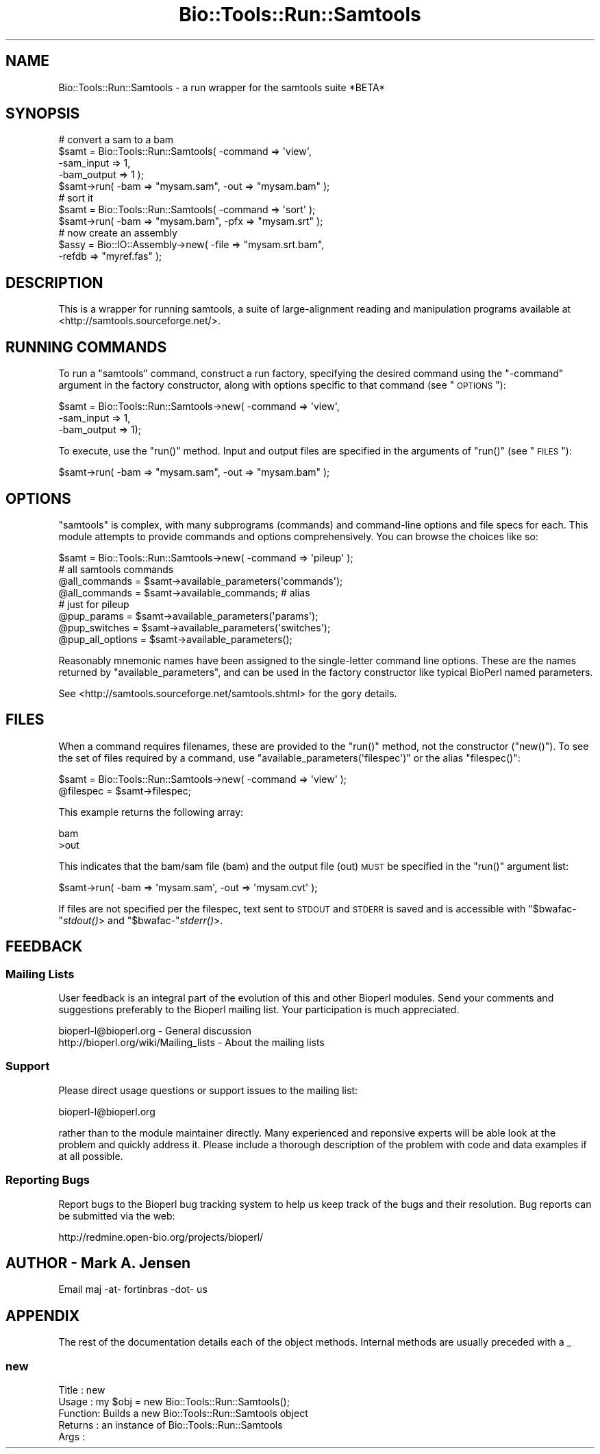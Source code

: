 .\" Automatically generated by Pod::Man 2.26 (Pod::Simple 3.23)
.\"
.\" Standard preamble:
.\" ========================================================================
.de Sp \" Vertical space (when we can't use .PP)
.if t .sp .5v
.if n .sp
..
.de Vb \" Begin verbatim text
.ft CW
.nf
.ne \\$1
..
.de Ve \" End verbatim text
.ft R
.fi
..
.\" Set up some character translations and predefined strings.  \*(-- will
.\" give an unbreakable dash, \*(PI will give pi, \*(L" will give a left
.\" double quote, and \*(R" will give a right double quote.  \*(C+ will
.\" give a nicer C++.  Capital omega is used to do unbreakable dashes and
.\" therefore won't be available.  \*(C` and \*(C' expand to `' in nroff,
.\" nothing in troff, for use with C<>.
.tr \(*W-
.ds C+ C\v'-.1v'\h'-1p'\s-2+\h'-1p'+\s0\v'.1v'\h'-1p'
.ie n \{\
.    ds -- \(*W-
.    ds PI pi
.    if (\n(.H=4u)&(1m=24u) .ds -- \(*W\h'-12u'\(*W\h'-12u'-\" diablo 10 pitch
.    if (\n(.H=4u)&(1m=20u) .ds -- \(*W\h'-12u'\(*W\h'-8u'-\"  diablo 12 pitch
.    ds L" ""
.    ds R" ""
.    ds C` ""
.    ds C' ""
'br\}
.el\{\
.    ds -- \|\(em\|
.    ds PI \(*p
.    ds L" ``
.    ds R" ''
.    ds C`
.    ds C'
'br\}
.\"
.\" Escape single quotes in literal strings from groff's Unicode transform.
.ie \n(.g .ds Aq \(aq
.el       .ds Aq '
.\"
.\" If the F register is turned on, we'll generate index entries on stderr for
.\" titles (.TH), headers (.SH), subsections (.SS), items (.Ip), and index
.\" entries marked with X<> in POD.  Of course, you'll have to process the
.\" output yourself in some meaningful fashion.
.\"
.\" Avoid warning from groff about undefined register 'F'.
.de IX
..
.nr rF 0
.if \n(.g .if rF .nr rF 1
.if (\n(rF:(\n(.g==0)) \{
.    if \nF \{
.        de IX
.        tm Index:\\$1\t\\n%\t"\\$2"
..
.        if !\nF==2 \{
.            nr % 0
.            nr F 2
.        \}
.    \}
.\}
.rr rF
.\"
.\" Accent mark definitions (@(#)ms.acc 1.5 88/02/08 SMI; from UCB 4.2).
.\" Fear.  Run.  Save yourself.  No user-serviceable parts.
.    \" fudge factors for nroff and troff
.if n \{\
.    ds #H 0
.    ds #V .8m
.    ds #F .3m
.    ds #[ \f1
.    ds #] \fP
.\}
.if t \{\
.    ds #H ((1u-(\\\\n(.fu%2u))*.13m)
.    ds #V .6m
.    ds #F 0
.    ds #[ \&
.    ds #] \&
.\}
.    \" simple accents for nroff and troff
.if n \{\
.    ds ' \&
.    ds ` \&
.    ds ^ \&
.    ds , \&
.    ds ~ ~
.    ds /
.\}
.if t \{\
.    ds ' \\k:\h'-(\\n(.wu*8/10-\*(#H)'\'\h"|\\n:u"
.    ds ` \\k:\h'-(\\n(.wu*8/10-\*(#H)'\`\h'|\\n:u'
.    ds ^ \\k:\h'-(\\n(.wu*10/11-\*(#H)'^\h'|\\n:u'
.    ds , \\k:\h'-(\\n(.wu*8/10)',\h'|\\n:u'
.    ds ~ \\k:\h'-(\\n(.wu-\*(#H-.1m)'~\h'|\\n:u'
.    ds / \\k:\h'-(\\n(.wu*8/10-\*(#H)'\z\(sl\h'|\\n:u'
.\}
.    \" troff and (daisy-wheel) nroff accents
.ds : \\k:\h'-(\\n(.wu*8/10-\*(#H+.1m+\*(#F)'\v'-\*(#V'\z.\h'.2m+\*(#F'.\h'|\\n:u'\v'\*(#V'
.ds 8 \h'\*(#H'\(*b\h'-\*(#H'
.ds o \\k:\h'-(\\n(.wu+\w'\(de'u-\*(#H)/2u'\v'-.3n'\*(#[\z\(de\v'.3n'\h'|\\n:u'\*(#]
.ds d- \h'\*(#H'\(pd\h'-\w'~'u'\v'-.25m'\f2\(hy\fP\v'.25m'\h'-\*(#H'
.ds D- D\\k:\h'-\w'D'u'\v'-.11m'\z\(hy\v'.11m'\h'|\\n:u'
.ds th \*(#[\v'.3m'\s+1I\s-1\v'-.3m'\h'-(\w'I'u*2/3)'\s-1o\s+1\*(#]
.ds Th \*(#[\s+2I\s-2\h'-\w'I'u*3/5'\v'-.3m'o\v'.3m'\*(#]
.ds ae a\h'-(\w'a'u*4/10)'e
.ds Ae A\h'-(\w'A'u*4/10)'E
.    \" corrections for vroff
.if v .ds ~ \\k:\h'-(\\n(.wu*9/10-\*(#H)'\s-2\u~\d\s+2\h'|\\n:u'
.if v .ds ^ \\k:\h'-(\\n(.wu*10/11-\*(#H)'\v'-.4m'^\v'.4m'\h'|\\n:u'
.    \" for low resolution devices (crt and lpr)
.if \n(.H>23 .if \n(.V>19 \
\{\
.    ds : e
.    ds 8 ss
.    ds o a
.    ds d- d\h'-1'\(ga
.    ds D- D\h'-1'\(hy
.    ds th \o'bp'
.    ds Th \o'LP'
.    ds ae ae
.    ds Ae AE
.\}
.rm #[ #] #H #V #F C
.\" ========================================================================
.\"
.IX Title "Bio::Tools::Run::Samtools 3"
.TH Bio::Tools::Run::Samtools 3 "2015-11-03" "perl v5.16.3" "User Contributed Perl Documentation"
.\" For nroff, turn off justification.  Always turn off hyphenation; it makes
.\" way too many mistakes in technical documents.
.if n .ad l
.nh
.SH "NAME"
Bio::Tools::Run::Samtools \- a run wrapper for the samtools suite *BETA*
.SH "SYNOPSIS"
.IX Header "SYNOPSIS"
.Vb 11
\& # convert a sam to a bam
\& $samt = Bio::Tools::Run::Samtools( \-command => \*(Aqview\*(Aq, 
\&                                    \-sam_input => 1,
\&                                    \-bam_output => 1 );
\& $samt\->run( \-bam => "mysam.sam", \-out => "mysam.bam" );
\& # sort it
\& $samt = Bio::Tools::Run::Samtools( \-command => \*(Aqsort\*(Aq );
\& $samt\->run( \-bam => "mysam.bam", \-pfx => "mysam.srt" );
\& # now create an assembly
\& $assy = Bio::IO::Assembly\->new( \-file => "mysam.srt.bam",
\&                                 \-refdb => "myref.fas" );
.Ve
.SH "DESCRIPTION"
.IX Header "DESCRIPTION"
This is a wrapper for running samtools, a suite of large-alignment
reading and manipulation programs available at
<http://samtools.sourceforge.net/>.
.SH "RUNNING COMMANDS"
.IX Header "RUNNING COMMANDS"
To run a \f(CW\*(C`samtools\*(C'\fR
command, construct a run factory, specifying the desired command using
the \f(CW\*(C`\-command\*(C'\fR argument in the factory constructor, along with
options specific to that command (see \*(L"\s-1OPTIONS\s0\*(R"):
.PP
.Vb 3
\& $samt = Bio::Tools::Run::Samtools\->new( \-command => \*(Aqview\*(Aq,
\&                                         \-sam_input => 1,
\&                                         \-bam_output => 1);
.Ve
.PP
To execute, use the \f(CW\*(C`run()\*(C'\fR method. Input and output files are
specified in the arguments of \f(CW\*(C`run()\*(C'\fR (see \*(L"\s-1FILES\s0\*(R"):
.PP
.Vb 1
\& $samt\->run( \-bam => "mysam.sam", \-out => "mysam.bam" );
.Ve
.SH "OPTIONS"
.IX Header "OPTIONS"
\&\f(CW\*(C`samtools\*(C'\fR is complex, with many subprograms (commands) and command-line
options and file specs for each. This module attempts to provide
commands and options comprehensively. You can browse the choices like so:
.PP
.Vb 8
\& $samt = Bio::Tools::Run::Samtools\->new( \-command => \*(Aqpileup\*(Aq );
\& # all samtools commands
\& @all_commands = $samt\->available_parameters(\*(Aqcommands\*(Aq); 
\& @all_commands = $samt\->available_commands; # alias
\& # just for pileup
\& @pup_params = $samt\->available_parameters(\*(Aqparams\*(Aq);
\& @pup_switches = $samt\->available_parameters(\*(Aqswitches\*(Aq);
\& @pup_all_options = $samt\->available_parameters();
.Ve
.PP
Reasonably mnemonic names have been assigned to the single-letter
command line options. These are the names returned by
\&\f(CW\*(C`available_parameters\*(C'\fR, and can be used in the factory constructor
like typical BioPerl named parameters.
.PP
See <http://samtools.sourceforge.net/samtools.shtml> for the gory details.
.SH "FILES"
.IX Header "FILES"
When a command requires filenames, these are provided to the
\&\f(CW\*(C`run()\*(C'\fR method, not the constructor (\f(CW\*(C`new()\*(C'\fR). To see the set of
files required by a command, use \f(CW\*(C`available_parameters(\*(Aqfilespec\*(Aq)\*(C'\fR
or the alias \f(CW\*(C`filespec()\*(C'\fR:
.PP
.Vb 2
\&  $samt = Bio::Tools::Run::Samtools\->new( \-command => \*(Aqview\*(Aq );
\&  @filespec = $samt\->filespec;
.Ve
.PP
This example returns the following array:
.PP
.Vb 2
\& bam
\& >out
.Ve
.PP
This indicates that the bam/sam file (bam) and the output file (out)
\&\s-1MUST\s0 be specified in the \f(CW\*(C`run()\*(C'\fR argument list:
.PP
.Vb 1
\& $samt\->run( \-bam => \*(Aqmysam.sam\*(Aq, \-out => \*(Aqmysam.cvt\*(Aq );
.Ve
.PP
If files are not specified per the filespec, text sent to \s-1STDOUT\s0 and
\&\s-1STDERR\s0 is saved and is accessible with \f(CW\*(C`$bwafac\-\*(C'\fR\fIstdout()\fR> and
\&\f(CW\*(C`$bwafac\-\*(C'\fR\fIstderr()\fR>.
.SH "FEEDBACK"
.IX Header "FEEDBACK"
.SS "Mailing Lists"
.IX Subsection "Mailing Lists"
User feedback is an integral part of the evolution of this and other
Bioperl modules. Send your comments and suggestions preferably to
the Bioperl mailing list.  Your participation is much appreciated.
.PP
.Vb 2
\&  bioperl\-l@bioperl.org                  \- General discussion
\&http://bioperl.org/wiki/Mailing_lists  \- About the mailing lists
.Ve
.SS "Support"
.IX Subsection "Support"
Please direct usage questions or support issues to the mailing list:
.PP
bioperl\-l@bioperl.org
.PP
rather than to the module maintainer directly. Many experienced and
reponsive experts will be able look at the problem and quickly
address it. Please include a thorough description of the problem
with code and data examples if at all possible.
.SS "Reporting Bugs"
.IX Subsection "Reporting Bugs"
Report bugs to the Bioperl bug tracking system to help us keep track
of the bugs and their resolution. Bug reports can be submitted via
the web:
.PP
.Vb 1
\&  http://redmine.open\-bio.org/projects/bioperl/
.Ve
.SH "AUTHOR \- Mark A. Jensen"
.IX Header "AUTHOR - Mark A. Jensen"
Email maj \-at\- fortinbras \-dot\- us
.SH "APPENDIX"
.IX Header "APPENDIX"
The rest of the documentation details each of the object methods.
Internal methods are usually preceded with a _
.SS "new"
.IX Subsection "new"
.Vb 5
\& Title   : new
\& Usage   : my $obj = new Bio::Tools::Run::Samtools();
\& Function: Builds a new Bio::Tools::Run::Samtools object
\& Returns : an instance of Bio::Tools::Run::Samtools
\& Args    :
.Ve
